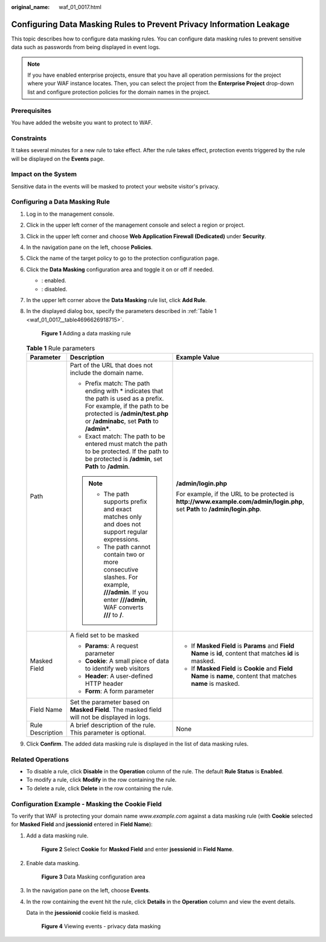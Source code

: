 :original_name: waf_01_0017.html

.. _waf_01_0017:

Configuring Data Masking Rules to Prevent Privacy Information Leakage
=====================================================================

This topic describes how to configure data masking rules. You can configure data masking rules to prevent sensitive data such as passwords from being displayed in event logs.

.. note::

   If you have enabled enterprise projects, ensure that you have all operation permissions for the project where your WAF instance locates. Then, you can select the project from the **Enterprise Project** drop-down list and configure protection policies for the domain names in the project.

Prerequisites
-------------

You have added the website you want to protect to WAF.

Constraints
-----------

It takes several minutes for a new rule to take effect. After the rule takes effect, protection events triggered by the rule will be displayed on the **Events** page.

Impact on the System
--------------------

Sensitive data in the events will be masked to protect your website visitor's privacy.

Configuring a Data Masking Rule
-------------------------------

#. Log in to the management console.

#. Click |image1| in the upper left corner of the management console and select a region or project.

#. Click |image2| in the upper left corner and choose **Web Application Firewall (Dedicated)** under **Security**.

#. In the navigation pane on the left, choose **Policies**.

#. Click the name of the target policy to go to the protection configuration page.

#. Click the **Data Masking** configuration area and toggle it on or off if needed.

   -  |image3|: enabled.
   -  |image4|: disabled.

#. In the upper left corner above the **Data Masking** rule list, click **Add Rule**.

#. In the displayed dialog box, specify the parameters described in :ref:`Table 1 <waf_01_0017__table4696626918715>`.


   .. figure:: /_static/images/en-us_image_0000001285981628.png
      :alt: **Figure 1** Adding a data masking rule

      **Figure 1** Adding a data masking rule

   .. _waf_01_0017__table4696626918715:

   .. table:: **Table 1** Rule parameters

      +-----------------------+-------------------------------------------------------------------------------------------------------------------------------------------------------------------------------------------------------+------------------------------------------------------------------------------------------------------------------------------+
      | Parameter             | Description                                                                                                                                                                                           | Example Value                                                                                                                |
      +=======================+=======================================================================================================================================================================================================+==============================================================================================================================+
      | Path                  | Part of the URL that does not include the domain name.                                                                                                                                                | **/admin/login.php**                                                                                                         |
      |                       |                                                                                                                                                                                                       |                                                                                                                              |
      |                       | -  Prefix match: The path ending with \* indicates that the path is used as a prefix. For example, if the path to be protected is **/admin/test.php** or **/adminabc**, set **Path** to **/admin\***. | For example, if the URL to be protected is **http://www.example.com/admin/login.php**, set **Path** to **/admin/login.php**. |
      |                       | -  Exact match: The path to be entered must match the path to be protected. If the path to be protected is **/admin**, set **Path** to **/admin**.                                                    |                                                                                                                              |
      |                       |                                                                                                                                                                                                       |                                                                                                                              |
      |                       | .. note::                                                                                                                                                                                             |                                                                                                                              |
      |                       |                                                                                                                                                                                                       |                                                                                                                              |
      |                       |    -  The path supports prefix and exact matches only and does not support regular expressions.                                                                                                       |                                                                                                                              |
      |                       |    -  The path cannot contain two or more consecutive slashes. For example, **///admin**. If you enter **///admin**, WAF converts **///** to **/**.                                                   |                                                                                                                              |
      +-----------------------+-------------------------------------------------------------------------------------------------------------------------------------------------------------------------------------------------------+------------------------------------------------------------------------------------------------------------------------------+
      | Masked Field          | A field set to be masked                                                                                                                                                                              | -  If **Masked Field** is **Params** and **Field Name** is **id**, content that matches **id** is masked.                    |
      |                       |                                                                                                                                                                                                       | -  If **Masked Field** is **Cookie** and **Field Name** is **name**, content that matches **name** is masked.                |
      |                       | -  **Params**: A request parameter                                                                                                                                                                    |                                                                                                                              |
      |                       | -  **Cookie**: A small piece of data to identify web visitors                                                                                                                                         |                                                                                                                              |
      |                       | -  **Header**: A user-defined HTTP header                                                                                                                                                             |                                                                                                                              |
      |                       | -  **Form**: A form parameter                                                                                                                                                                         |                                                                                                                              |
      +-----------------------+-------------------------------------------------------------------------------------------------------------------------------------------------------------------------------------------------------+------------------------------------------------------------------------------------------------------------------------------+
      | Field Name            | Set the parameter based on **Masked Field**. The masked field will not be displayed in logs.                                                                                                          |                                                                                                                              |
      +-----------------------+-------------------------------------------------------------------------------------------------------------------------------------------------------------------------------------------------------+------------------------------------------------------------------------------------------------------------------------------+
      | Rule Description      | A brief description of the rule. This parameter is optional.                                                                                                                                          | None                                                                                                                         |
      +-----------------------+-------------------------------------------------------------------------------------------------------------------------------------------------------------------------------------------------------+------------------------------------------------------------------------------------------------------------------------------+

#. Click **Confirm**. The added data masking rule is displayed in the list of data masking rules.

Related Operations
------------------

-  To disable a rule, click **Disable** in the **Operation** column of the rule. The default **Rule Status** is **Enabled**.
-  To modify a rule, click **Modify** in the row containing the rule.
-  To delete a rule, click **Delete** in the row containing the rule.

Configuration Example - Masking the Cookie Field
------------------------------------------------

To verify that WAF is protecting your domain name *www.example.com* against a data masking rule (with **Cookie** selected for **Masked Field** and **jsessionid** entered in **Field Name**):

#. Add a data masking rule.


   .. figure:: /_static/images/en-us_image_0000001285986476.png
      :alt: **Figure 2** Select **Cookie** for **Masked Field** and enter **jsessionid** in **Field Name**.

      **Figure 2** Select **Cookie** for **Masked Field** and enter **jsessionid** in **Field Name**.

#. Enable data masking.


   .. figure:: /_static/images/en-us_image_0000002090885157.png
      :alt: **Figure 3** Data Masking configuration area

      **Figure 3** Data Masking configuration area

#. In the navigation pane on the left, choose **Events**.

#. In the row containing the event hit the rule, click **Details** in the **Operation** column and view the event details.

   Data in the **jsessionid** cookie field is masked.


   .. figure:: /_static/images/en-us_image_0000001226442037.png
      :alt: **Figure 4** Viewing events - privacy data masking

      **Figure 4** Viewing events - privacy data masking

.. |image1| image:: /_static/images/en-us_image_0000001481908812.jpg
.. |image2| image:: /_static/images/en-us_image_0000001287946362.png
.. |image3| image:: /_static/images/en-us_image_0000002054495070.png
.. |image4| image:: /_static/images/en-us_image_0000001761857181.png
